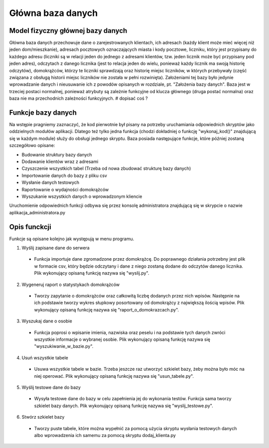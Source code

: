 Główna baza danych
------------------

Model fizyczny głównej bazy danych
~~~~~~~~~~~~~~~~~~~~~~~~~~~~~~~~~~
.. image:: main_database_file.png

Główna baza danych przechowuje dane o zarejestrowanych klientach, ich adresach (każdy klient może mieć więcej niż jeden dom/mieszkanie), adresach pocztowych oznaczających miasta i kody pocztowe, liczniku, który jest przypisany do każdego adresu (liczniki są w relacji jeden do jednego z adresami klientów, tzw. jeden licznik może być przypisany pod jeden adres), odczytach z danego licznika (jest to relacja jeden do wielu, ponieważ każdy licznik ma swoją historię odczytów), domokrążców, którzy te liczniki sprawdzają oraz historię miejsc liczników, w których przebywały (część związana z obsługą historii miejsc liczników nie została w pełni rozwinięta).
Założeniami tej bazy było jedynie wprowadzanie danych i nieusuwanie ich z powodów opisanych w rozdziale, pt. "Założenia bazy danych".
Baza jest w trzeciej postaci normalnej, ponieważ atrybuty są zależnie funkcyjne od klucza głównego (druga postać normalna) oraz baza nie ma przechodnich zależności funkcyjnych.
# dopisać coś ?

Funkcje bazy danych
~~~~~~~~~~~~~~~~~~~
Na wstępie pragniemy zaznaczyć, że kod pierwotnie był pisany na potrzeby uruchamiania odpowiednich skryptów jako oddzielnych modułów aplikacji. Dlatego też tylko jedna funkcja (chodzi dokładniej o funkcję "wykonaj_kod()" znajdującą się w każdym module) służy do obsługi jednego skryptu. 
Baza posiada następujące funkcje, które później zostaną szczegółowo opisane:

* Budowanie struktury bazy danych
* Dodawanie klientów wraz z adresami
* Czyszczenie wszystkich tabel (Trzeba od nowa zbudować strukturę bazy danych)
* Importowanie danych do bazy z pliku csv
* Wysłanie danych testowych
* Raportowanie o wydajności domokrążców
* Wyszukanie wszystkich danych o wprowadzonym kliencie

Uruchomienie odpowiednich funkcji odbywa się przez konsolę administratora znajdującą się w skrypcie o nazwie aplikacja_administratora.py

Opis funckcji
~~~~~~~~~~~~~
Funkcje są opisane kolejno jak występują w menu programu.

1. Wyślij zapisane dane do serwera

  * Funkcja importuje dane zgromadzone przez domokrążcę. Do poprawnego działania potrzebny jest plik w formacie csv, który będzie odczytany i dane z niego zostaną dodane do odczytów danego licznika. Plik wykonujący opisaną funkcję nazywa się "wyslij.py".

2. Wygeneruj raport o statystykach domokrążców

  * Tworzy zapytanie o domokrążców oraz całkowitą liczbę dodanych przez nich wpisów. Następnie na ich podstawie tworzy wykres słupkowy posortowany od domokrążcy z największą ilością wpisów. Plik wykonujący opisaną funkcję nazywa się "raport_o_domokrazcach.py".

3. Wyszukaj dane o osobie

  * Funkcja poprosi o wpisanie imienia, nazwiska oraz peselu i na podstawie tych danych zwróci wszystkie informacje o wybranej osobie. Plik wykonujący opisaną funkcję nazywa się "wyszukiwanie_w_bazie.py".

4. Usuń wszystkie tabele

  * Usuwa wszystkie tabele w bazie. Trzeba jeszcze raz utworzyć szkielet bazy, żeby można było móc na niej operować. Plik wykonujący opisaną funkcję nazywa się "usun_tabele.py".

5. Wyślij testowe dane do bazy

  * Wysyła testowe dane do bazy w celu zapełnienia jej do wykonania testów. Funkcja sama tworzy szkielet bazy danych. Plik wykonujący opisaną funkcję nazywa się "wyslij_testowe.py".

6. Stwórz szkielet bazy

  * Tworzy puste tabele, które można wypełnić za pomocą użycia skryptu wysłania testowych danych albo wprowadzenia ich samemu za pomocą skryptu dodaj_klienta.py
